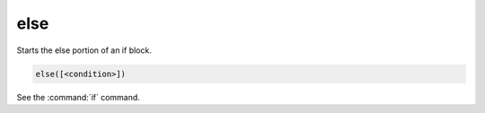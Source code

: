 else
----

Starts the else portion of an if block.

.. code-block:: cmake

  else([<condition>])

See the :command:`if` command.
